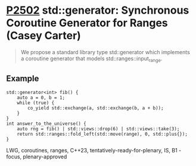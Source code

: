 * [[https://wg21.link/P2502][P2502]] std::generator: Synchronous Coroutine Generator for Ranges (Casey Carter)
:PROPERTIES:
:CUSTOM_ID: p2502-stdgenerator-synchronous-coroutine-generator-for-ranges-casey-carter
:END:

#+begin_quote
We propose a standard library type std::generator which implements a coroutine generator
that models std::ranges::input_range.
#+end_quote
** Example
#+begin_src c++
std::generator<int> fib() {
    auto a = 0, b = 1;
    while (true) {
        co_yield std::exchange(a, std::exchange(b, a + b));
    }
}
int answer_to_the_universe() {
    auto rng = fib() | std::views::drop(6) | std::views::take(3);
    return std::ranges::fold_left(std::move(range), 0, std::plus{});
}
#+end_src
LWG, coroutines, ranges, C++23, tentatively-ready-for-plenary, IS, B1 - focus, plenary-approved
